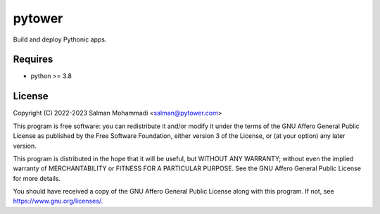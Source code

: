 pytower
=======
Build and deploy Pythonic apps.

Requires
--------
- python >= 3.8

License
-------
Copyright (C) 2022-2023 Salman Mohammadi <salman@pytower.com>

This program is free software: you can redistribute it and/or modify it under the terms of the GNU Affero General Public License as published by the Free Software Foundation, either version 3 of the License, or (at your option) any later version.

This program is distributed in the hope that it will be useful, but WITHOUT ANY WARRANTY; without even the implied warranty of MERCHANTABILITY or FITNESS FOR A PARTICULAR PURPOSE. See the GNU Affero General Public License for more details.

You should have received a copy of the GNU Affero General Public License along with this program. If not, see https://www.gnu.org/licenses/.
